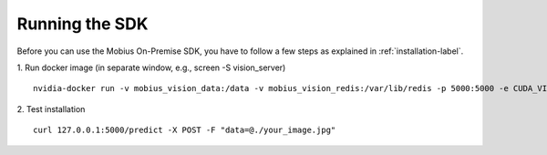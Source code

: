 Running the SDK
===============

Before you can use the Mobius On-Premise SDK, you have to follow a few steps as explained in :ref:`installation-label`.


1. Run docker image (in separate window, e.g., screen -S vision_server)
::

  nvidia-docker run -v mobius_vision_data:/data -v mobius_vision_redis:/var/lib/redis -p 5000:5000 -e CUDA_VISIBLE_DEVICES="0" -e NUM_WORKERS="40" -e MOBIUS_TOKEN="<your_token>" -it mobius_labs/mobius_sdk:1.1

2. Test installation
::

  curl 127.0.0.1:5000/predict -X POST -F "data=@./your_image.jpg"